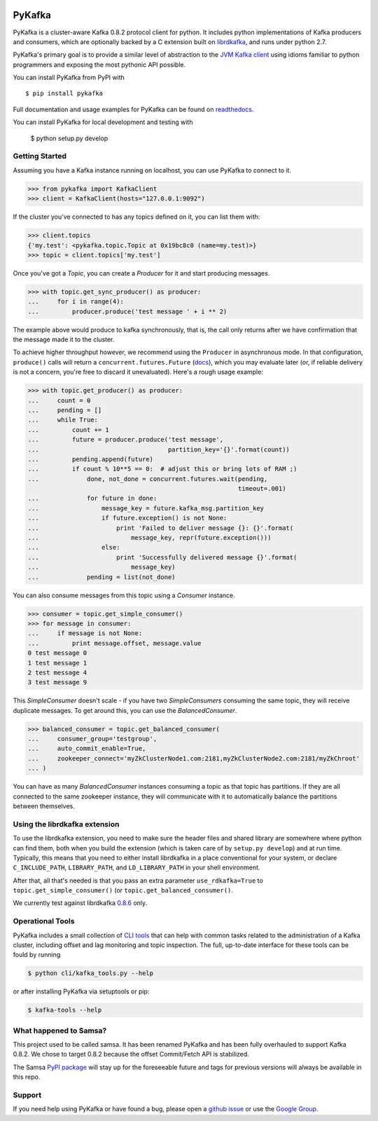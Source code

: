 .. image:: https://travis-ci.org/Parsely/pykafka.svg?branch=master
    :target: https://travis-ci.org/Parsely/pykafka
.. image:: https://codecov.io/github/Parsely/pykafka/coverage.svg?branch=master
    :target: https://codecov.io/github/Parsely/pykafka?branch=master

PyKafka
=======

.. image:: http://i.imgur.com/ztYl4lG.jpg

PyKafka is a cluster-aware Kafka 0.8.2 protocol client for python. It includes python
implementations of Kafka producers and consumers, which are optionally backed
by a C extension built on `librdkafka`_, and runs under python 2.7.

.. _librdkafka: https://github.com/edenhill/librdkafka

PyKafka's primary goal is to provide a similar level of abstraction to the
`JVM Kafka client`_ using idioms familiar to python programmers and exposing
the most pythonic API possible.

You can install PyKafka from PyPI with

::

    $ pip install pykafka

Full documentation and usage examples for PyKafka can be found on `readthedocs`_.

You can install PyKafka for local development and testing with

    $ python setup.py develop

.. _JVM Kafka client: https://github.com/apache/kafka/tree/0.8.2/clients/src/main/java/org/apache/kafka
.. _readthedocs: http://pykafka.readthedocs.org/en/latest/

Getting Started
---------------

Assuming you have a Kafka instance running on localhost, you can use PyKafka
to connect to it.

.. sourcecode:: python

    >>> from pykafka import KafkaClient
    >>> client = KafkaClient(hosts="127.0.0.1:9092")

If the cluster you've connected to has any topics defined on it, you can list
them with:

.. sourcecode:: python

    >>> client.topics
    {'my.test': <pykafka.topic.Topic at 0x19bc8c0 (name=my.test)>}
    >>> topic = client.topics['my.test']

Once you've got a `Topic`, you can create a `Producer` for it and start
producing messages.

.. sourcecode:: python

    >>> with topic.get_sync_producer() as producer:
    ...     for i in range(4):
    ...         producer.produce('test message ' + i ** 2)

The example above would produce to kafka synchronously, that is, the call only
returns after we have confirmation that the message made it to the cluster.

To achieve higher throughput however, we recommend using the ``Producer`` in
asynchronous mode.  In that configuration, ``produce()`` calls will return a
``concurrent.futures.Future`` (`docs`_), which you may evaluate later (or, if
reliable delivery is not a concern, you're free to discard it unevaluated).
Here's a rough usage example:

.. sourcecode:: python

    >>> with topic.get_producer() as producer:
    ...     count = 0
    ...     pending = []
    ...     while True:
    ...         count += 1
    ...         future = producer.produce('test message',
    ...                                   partition_key='{}'.format(count))
    ...         pending.append(future)
    ...         if count % 10**5 == 0:  # adjust this or bring lots of RAM ;)
    ...             done, not_done = concurrent.futures.wait(pending,
                                                             timeout=.001)
    ...             for future in done:
    ...                 message_key = future.kafka_msg.partition_key
    ...                 if future.exception() is not None:
    ...                     print 'Failed to deliver message {}: {}'.format(
    ...                         message_key, repr(future.exception()))
    ...                 else:
    ...                     print 'Successfully delivered message {}'.format(
    ...                         message_key)
    ...             pending = list(not_done)

.. _docs: https://pythonhosted.org/futures/#future-objects

You can also consume messages from this topic using a `Consumer` instance.

.. sourcecode:: python

    >>> consumer = topic.get_simple_consumer()
    >>> for message in consumer:
    ...     if message is not None:
    ...         print message.offset, message.value
    0 test message 0
    1 test message 1
    2 test message 4
    3 test message 9

This `SimpleConsumer` doesn't scale - if you have two `SimpleConsumers`
consuming the same topic, they will receive duplicate messages. To get around
this, you can use the `BalancedConsumer`.

.. sourcecode:: python

    >>> balanced_consumer = topic.get_balanced_consumer(
    ...     consumer_group='testgroup',
    ...     auto_commit_enable=True,
    ...     zookeeper_connect='myZkClusterNode1.com:2181,myZkClusterNode2.com:2181/myZkChroot'
    ... )

You can have as many `BalancedConsumer` instances consuming a topic as that
topic has partitions. If they are all connected to the same zookeeper instance,
they will communicate with it to automatically balance the partitions between
themselves.

Using the librdkafka extension
------------------------------

To use the librdkafka extension, you need to make sure the header files and
shared library are somewhere where python can find them, both when you build
the extension (which is taken care of by ``setup.py develop``) and at run time.
Typically, this means that you need to either install librdkafka in a place
conventional for your system, or declare ``C_INCLUDE_PATH``, ``LIBRARY_PATH``,
and ``LD_LIBRARY_PATH`` in your shell environment.

After that, all that's needed is that you pass an extra parameter
``use_rdkafka=True`` to ``topic.get_simple_consumer()`` (or
``topic.get_balanced_consumer()``.

We currently test against librdkafka `0.8.6`_ only.

.. _0.8.6: https://github.com/edenhill/librdkafka/releases/tag/0.8.6

Operational Tools
-----------------

PyKafka includes a small collection of `CLI tools`_ that can help with common tasks
related to the administration of a Kafka cluster, including offset and lag monitoring and
topic inspection. The full, up-to-date interface for these tools can be fould by running

.. sourcecode::

    $ python cli/kafka_tools.py --help

or after installing PyKafka via setuptools or pip:

.. sourcecode::

    $ kafka-tools --help

.. _CLI tools: https://github.com/Parsely/pykafka/blob/master/pykafka/cli/kafka_tools.py

What happened to Samsa?
-----------------------

This project used to be called samsa. It has been renamed PyKafka and has been
fully overhauled to support Kafka 0.8.2. We chose to target 0.8.2 because the offset
Commit/Fetch API is stabilized.

The Samsa `PyPI package`_  will stay up for the foreseeable future and tags for
previous versions will always be available in this repo.

.. _PyPI package: https://pypi.python.org/pypi/samsa/0.3.11

Support
-------

If you need help using PyKafka or have found a bug, please open a `github issue`_ or use the `Google Group`_.

.. _github issue: https://github.com/Parsely/pykafka/issues
.. _Google Group: https://groups.google.com/forum/#!forum/pykafka-user
